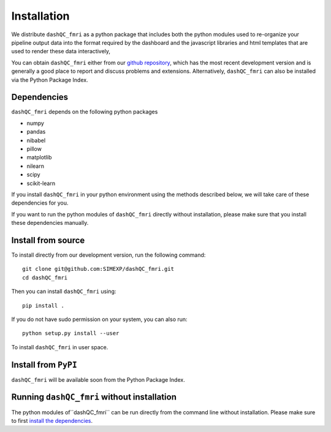 Installation
============

We distribute  ``dashQC_fmri`` as a python package that includes both the python
modules used to re-organize your pipeline output data into the format required
by the dashboard and the javascript libraries and html templates that are used
to render these data interactively,

You can obtain ``dashQC_fmri`` either from our
`github repository <https://github.com/SIMEXP/dashQC_fmri>`_, which has the
most recent development version and is generally a good place to report and
discuss problems and extensions. Alternatively, ``dashQC_fmri`` can also be
installed via the Python Package Index.

Dependencies
------------

``dashQC_fmri`` depends on the following python packages

- numpy
- pandas
- nibabel
- pillow
- matplotlib
- nilearn
- scipy
- scikit-learn

If you install ``dashQC_fmri`` in your python environment using the methods
described below, we will take care of these dependencies for you.

If you want to run the python modules of ``dashQC_fmri`` directly without
installation, please make sure that you install these dependencies manually.

Install from source
-------------------

To install directly from our development version, run the following command::

    git clone git@github.com:SIMEXP/dashQC_fmri.git
    cd dashQC_fmri

Then you can install ``dashQC_fmri`` using::

    pip install .

If you do not have sudo permission on your system, you can also run::

    python setup.py install --user

To install ``dashQC_fmri`` in user space.

Install from ``PyPI``
---------------------

``dashQC_fmri`` will be available soon from the Python Package Index.

Running ``dashQC_fmri`` without installation
--------------------------------------------

The python modules of``dashQC_fmri`` can be run directly from the command line
without installation. Please make sure to first
`install the dependencies <Dependencies>`_.


